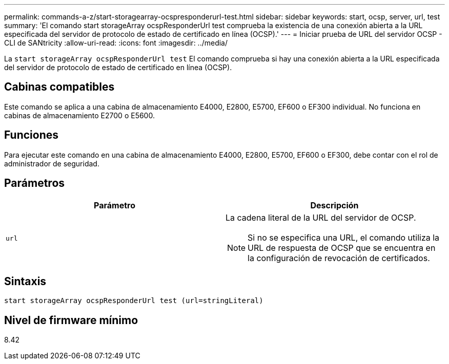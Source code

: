 ---
permalink: commands-a-z/start-storagearray-ocspresponderurl-test.html 
sidebar: sidebar 
keywords: start, ocsp, server, url, test 
summary: 'El comando start storageArray ocspResponderUrl test comprueba la existencia de una conexión abierta a la URL especificada del servidor de protocolo de estado de certificado en línea (OCSP).' 
---
= Iniciar prueba de URL del servidor OCSP - CLI de SANtricity
:allow-uri-read: 
:icons: font
:imagesdir: ../media/


[role="lead"]
La `start storageArray ocspResponderUrl test` El comando comprueba si hay una conexión abierta a la URL especificada del servidor de protocolo de estado de certificado en línea (OCSP).



== Cabinas compatibles

Este comando se aplica a una cabina de almacenamiento E4000, E2800, E5700, EF600 o EF300 individual. No funciona en cabinas de almacenamiento E2700 o E5600.



== Funciones

Para ejecutar este comando en una cabina de almacenamiento E4000, E2800, E5700, EF600 o EF300, debe contar con el rol de administrador de seguridad.



== Parámetros

[cols="2*"]
|===
| Parámetro | Descripción 


 a| 
`url`
 a| 
La cadena literal de la URL del servidor de OCSP.

[NOTE]
====
Si no se especifica una URL, el comando utiliza la URL de respuesta de OCSP que se encuentra en la configuración de revocación de certificados.

====
|===


== Sintaxis

[source, cli]
----
start storageArray ocspResponderUrl test (url=stringLiteral)
----


== Nivel de firmware mínimo

8.42
